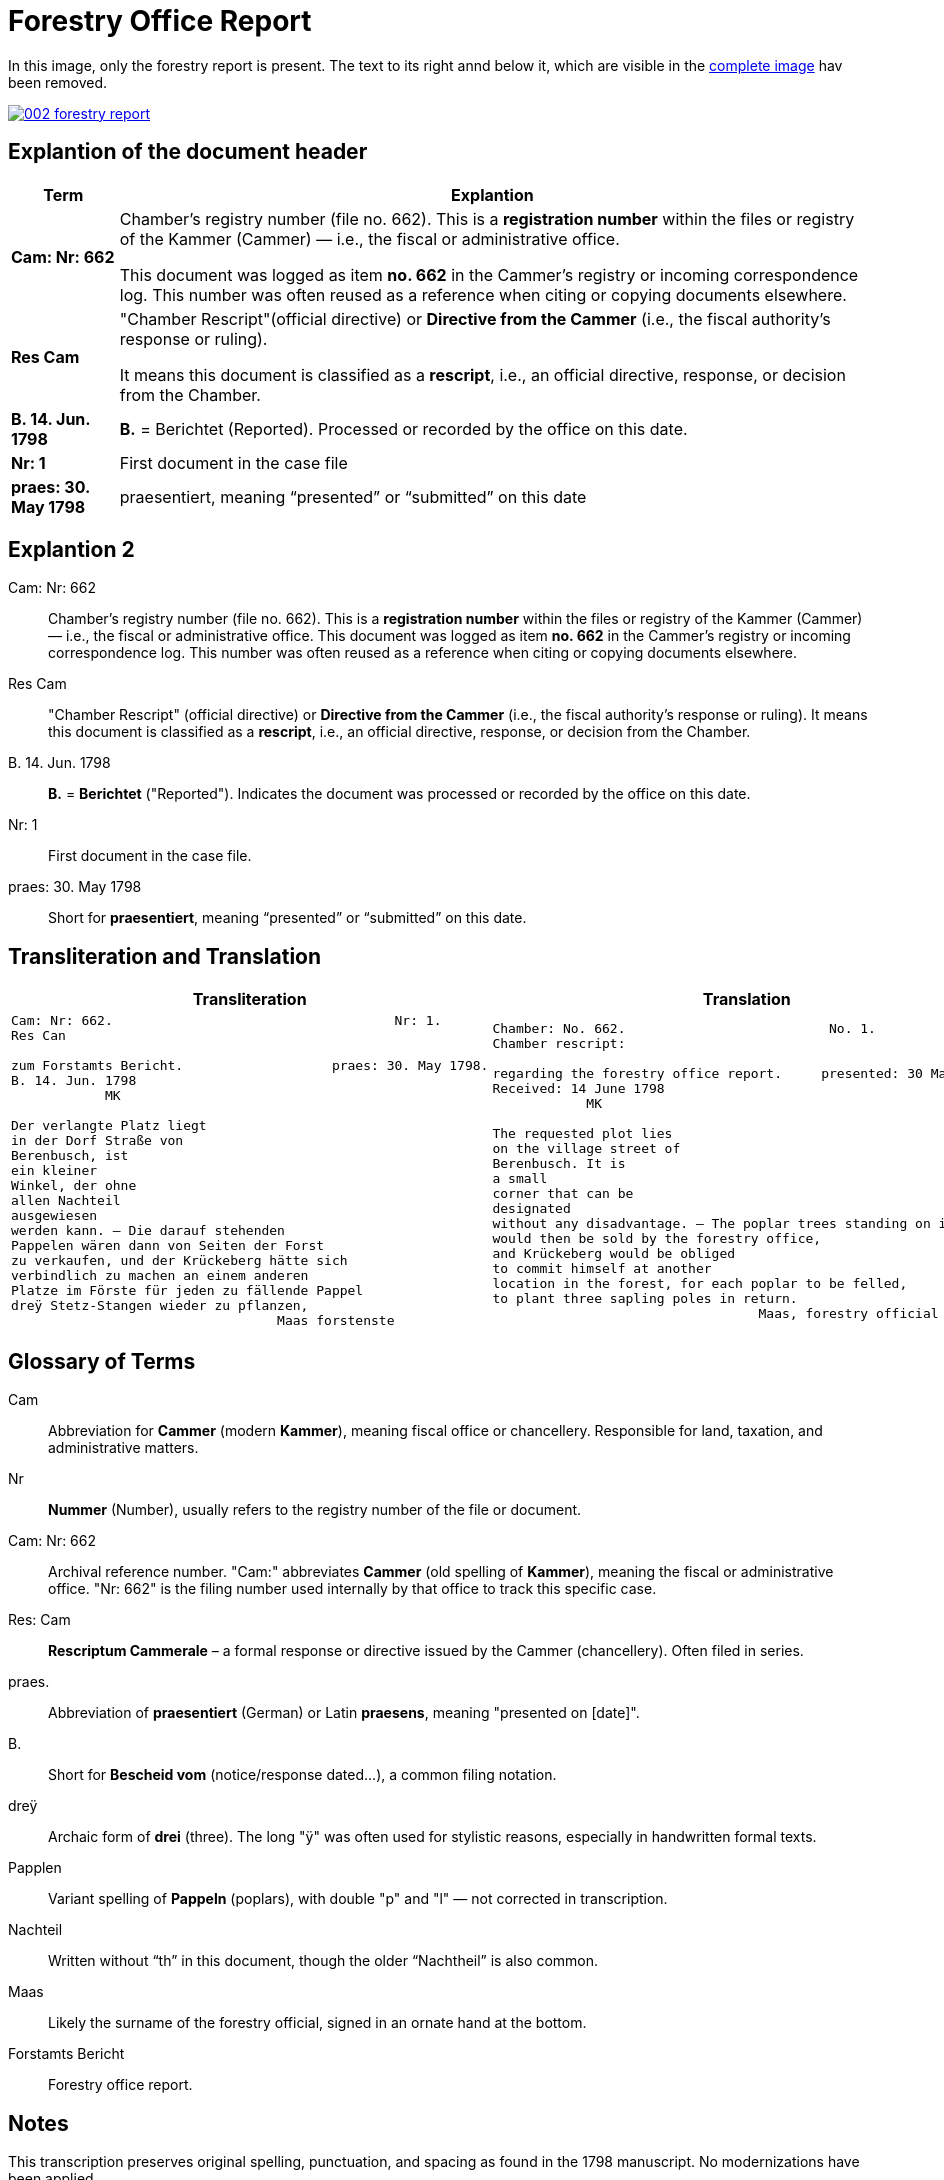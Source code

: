 = Forestry Office Report
:page-role: wide

In this image, only the forestry report is present. The text to its right annd below it, which
are visible in the xref:image2-intro.adoc[complete image] hav been removed.

image::002-forestry-report.png[link=self]

== Explantion of the document header

[cols="1a,7a"]
|===
|Term|Explantion

|*Cam: Nr: 662*
|Chamber’s registry number (file no. 662). This is a *registration number* within the files or registry of the
Kammer (Cammer) — i.e., the fiscal or administrative office.

This document was logged as item *no. 662* in the Cammer’s registry or incoming
correspondence log. This number was often reused as a reference when citing or
copying documents elsewhere. 

|*Res Cam*
|"Chamber Rescript"(official directive) or *Directive from the Cammer* (i.e., the fiscal authority’s response or ruling).

It means this document is classified as a *rescript*, i.e., an official directive, response, or decision from the Chamber. 

|*B. 14. Jun. 1798*
|*B.* = Berichtet (Reported). Processed or recorded by the office on this date.

|*Nr: 1*
|First document in the case file

|*praes: 30. May 1798*
|praesentiert, meaning “presented” or “submitted” on this date
|===

== Explantion 2

Cam: Nr: 662:: 
Chamber’s registry number (file no. 662). This is a *registration number* within the files or registry of the Kammer (Cammer) — i.e., the fiscal or administrative office.  
This document was logged as item *no. 662* in the Cammer’s registry or incoming correspondence log. This number was often reused as a reference when citing or copying documents elsewhere.

Res Cam:: 
"Chamber Rescript" (official directive) or *Directive from the Cammer* (i.e., the fiscal authority’s response or ruling).  
It means this document is classified as a *rescript*, i.e., an official directive, response, or decision from the Chamber.

B. 14. Jun. 1798:: 
*B.* = *Berichtet* ("Reported"). Indicates the document was processed or recorded by the office on this date.

Nr: 1:: 
First document in the case file.

praes: 30. May 1798:: 
Short for *praesentiert*, meaning “presented” or “submitted” on this date.


== Transliteration and Translation 

[cols="a,a"]
|===
|Transliteration|Translation

|
[verse]
____
Cam: Nr: 662.                                    Nr: 1.
Res Can

zum Forstamts Bericht.                   praes: 30. May 1798.
B. 14. Jun. 1798
            MK

Der verlangte Platz liegt
in der Dorf Straße von
Berenbusch, ist
ein kleiner
Winkel, der ohne
allen Nachteil
ausgewiesen
werden kann. — Die darauf stehenden
Pappelen wären dann von Seiten der Forst
zu verkaufen, und der Krückeberg hätte sich
verbindlich zu machen an einem anderen
Platze im Förste für jeden zu fällende Pappel
dreÿ Stetz-Stangen wieder zu pflanzen,
                                  Maas forstenste
____

|
[verse]
____
Chamber: No. 662.                          No. 1.
Chamber rescript:

regarding the forestry office report.     presented: 30 May 1798.
Received: 14 June 1798
            MK

The requested plot lies
on the village street of
Berenbusch. It is
a small
corner that can be
designated
without any disadvantage. — The poplar trees standing on it
would then be sold by the forestry office,
and Krückeberg would be obliged
to commit himself at another
location in the forest, for each poplar to be felled,
to plant three sapling poles in return.
                                  Maas, forestry official
____

|===


== Glossary of Terms

[.glossary]
Cam:: Abbreviation for *Cammer* (modern *Kammer*), meaning fiscal office or chancellery. Responsible for land, taxation, and administrative matters.
Nr:: *Nummer* (Number), usually refers to the registry number of the file or document.
Cam: Nr: 662:: Archival reference number. "Cam:" abbreviates *Cammer* (old spelling of *Kammer*), meaning the fiscal or administrative office. "Nr: 662" is the filing number used internally by that office to track this specific case.
Res: Cam:: *Rescriptum Cammerale* – a formal response or directive issued by the Cammer (chancellery). Often filed in series.
praes.:: Abbreviation of *praesentiert* (German) or Latin *praesens*, meaning "presented on [date]".
B.:: Short for *Bescheid vom* (notice/response dated...), a common filing notation.
dreÿ:: Archaic form of *drei* (three). The long "ÿ" was often used for stylistic reasons, especially in handwritten formal texts.
Papplen:: Variant spelling of *Pappeln* (poplars), with double "p" and "l" — not corrected in transcription.
Nachteil:: Written without “th” in this document, though the older “Nachtheil” is also common.
Maas:: Likely the surname of the forestry official, signed in an ornate hand at the bottom.
Forstamts Bericht:: Forestry office report.

== Notes

This transcription preserves original spelling, punctuation, and spacing as found in the 1798 manuscript. No modernizations have been applied.
